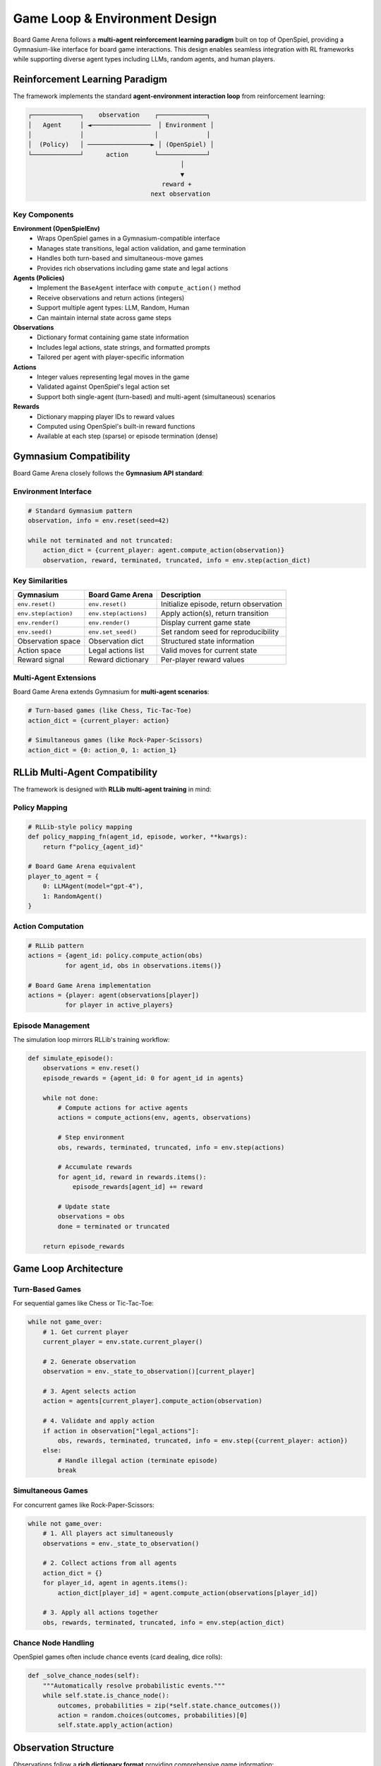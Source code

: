 Game Loop & Environment Design
==============================

Board Game Arena follows a **multi-agent reinforcement learning paradigm** built on top of OpenSpiel, providing a Gymnasium-like interface for board game interactions. This design enables seamless integration with RL frameworks while supporting diverse agent types including LLMs, random agents, and human players.

Reinforcement Learning Paradigm
--------------------------------

The framework implements the standard **agent-environment interaction loop** from reinforcement learning:

.. code-block:: text

   ┌─────────────┐    observation    ┌─────────────┐
   │   Agent     │ ◄────────────────  │ Environment │
   │             │                   │             │
   │  (Policy)   │ ─────────────────► │ (OpenSpiel) │
   └─────────────┘      action       └─────────────┘
                                            │
                                            ▼
                                       reward +
                                    next observation

Key Components
~~~~~~~~~~~~~~

**Environment (OpenSpielEnv)**
  - Wraps OpenSpiel games in a Gymnasium-compatible interface
  - Manages state transitions, legal action validation, and game termination
  - Handles both turn-based and simultaneous-move games
  - Provides rich observations including game state and legal actions

**Agents (Policies)**
  - Implement the ``BaseAgent`` interface with ``compute_action()`` method
  - Receive observations and return actions (integers)
  - Support multiple agent types: LLM, Random, Human
  - Can maintain internal state across game steps

**Observations**
  - Dictionary format containing game state information
  - Includes legal actions, state strings, and formatted prompts
  - Tailored per agent with player-specific information

**Actions**
  - Integer values representing legal moves in the game
  - Validated against OpenSpiel's legal action set
  - Support both single-agent (turn-based) and multi-agent (simultaneous) scenarios

**Rewards**
  - Dictionary mapping player IDs to reward values
  - Computed using OpenSpiel's built-in reward functions
  - Available at each step (sparse) or episode termination (dense)

Gymnasium Compatibility
------------------------

Board Game Arena closely follows the **Gymnasium API standard**:

Environment Interface
~~~~~~~~~~~~~~~~~~~~~

.. code-block:: python

   # Standard Gymnasium pattern
   observation, info = env.reset(seed=42)

   while not terminated and not truncated:
       action_dict = {current_player: agent.compute_action(observation)}
       observation, reward, terminated, truncated, info = env.step(action_dict)

Key Similarities
~~~~~~~~~~~~~~~~

==================== ===================== ================================
**Gymnasium**        **Board Game Arena**  **Description**
==================== ===================== ================================
``env.reset()``      ``env.reset()``       Initialize episode, return observation
``env.step(action)`` ``env.step(actions)`` Apply action(s), return transition
``env.render()``     ``env.render()``      Display current game state
``env.seed()``       ``env.set_seed()``    Set random seed for reproducibility
Observation space    Observation dict      Structured state information
Action space         Legal actions list    Valid moves for current state
Reward signal        Reward dictionary     Per-player reward values
==================== ===================== ================================

Multi-Agent Extensions
~~~~~~~~~~~~~~~~~~~~~~~

Board Game Arena extends Gymnasium for **multi-agent scenarios**:

.. code-block:: python

   # Turn-based games (like Chess, Tic-Tac-Toe)
   action_dict = {current_player: action}

   # Simultaneous games (like Rock-Paper-Scissors)
   action_dict = {0: action_0, 1: action_1}

RLLib Multi-Agent Compatibility
--------------------------------

The framework is designed with **RLLib multi-agent training** in mind:

Policy Mapping
~~~~~~~~~~~~~~

.. code-block:: python

   # RLLib-style policy mapping
   def policy_mapping_fn(agent_id, episode, worker, **kwargs):
       return f"policy_{agent_id}"

   # Board Game Arena equivalent
   player_to_agent = {
       0: LLMAgent(model="gpt-4"),
       1: RandomAgent()
   }

Action Computation
~~~~~~~~~~~~~~~~~~

.. code-block:: python

   # RLLib pattern
   actions = {agent_id: policy.compute_action(obs)
             for agent_id, obs in observations.items()}

   # Board Game Arena implementation
   actions = {player: agent(observations[player])
             for player in active_players}

Episode Management
~~~~~~~~~~~~~~~~~~

The simulation loop mirrors RLLib's training workflow:

.. code-block:: python

   def simulate_episode():
       observations = env.reset()
       episode_rewards = {agent_id: 0 for agent_id in agents}

       while not done:
           # Compute actions for active agents
           actions = compute_actions(env, agents, observations)

           # Step environment
           obs, rewards, terminated, truncated, info = env.step(actions)

           # Accumulate rewards
           for agent_id, reward in rewards.items():
               episode_rewards[agent_id] += reward

           # Update state
           observations = obs
           done = terminated or truncated

       return episode_rewards

Game Loop Architecture
----------------------

Turn-Based Games
~~~~~~~~~~~~~~~~

For sequential games like Chess or Tic-Tac-Toe:

.. code-block:: python

   while not game_over:
       # 1. Get current player
       current_player = env.state.current_player()

       # 2. Generate observation
       observation = env._state_to_observation()[current_player]

       # 3. Agent selects action
       action = agents[current_player].compute_action(observation)

       # 4. Validate and apply action
       if action in observation["legal_actions"]:
           obs, rewards, terminated, truncated, info = env.step({current_player: action})
       else:
           # Handle illegal action (terminate episode)
           break

Simultaneous Games
~~~~~~~~~~~~~~~~~~

For concurrent games like Rock-Paper-Scissors:

.. code-block:: python

   while not game_over:
       # 1. All players act simultaneously
       observations = env._state_to_observation()

       # 2. Collect actions from all agents
       action_dict = {}
       for player_id, agent in agents.items():
           action_dict[player_id] = agent.compute_action(observations[player_id])

       # 3. Apply all actions together
       obs, rewards, terminated, truncated, info = env.step(action_dict)

Chance Node Handling
~~~~~~~~~~~~~~~~~~~~

OpenSpiel games often include chance events (card dealing, dice rolls):

.. code-block:: python

   def _solve_chance_nodes(self):
       """Automatically resolve probabilistic events."""
       while self.state.is_chance_node():
           outcomes, probabilities = zip(*self.state.chance_outcomes())
           action = random.choices(outcomes, probabilities)[0]
           self.state.apply_action(action)

Observation Structure
---------------------

Observations follow a **rich dictionary format** providing comprehensive game information:

.. code-block:: python

   observation = {
       "state_string": "X.O\\n.X.\\n...",  # Human-readable state
       "legal_actions": [0, 2, 5, 6, 7, 8],  # Valid move indices
       "prompt": "You are playing Tic-Tac-Toe\\n..."  # Formatted for LLMs
   }

Per-Agent Observations
~~~~~~~~~~~~~~~~~~~~~~

Each agent receives **player-specific information**:

- **Partial observability**: Hidden information (e.g., opponent cards in Poker)
- **Player perspective**: Board orientation and symbol assignment
- **Legal actions**: Only moves valid for that specific player
- **Context prompts**: Tailored natural language descriptions for LLM agents

Action Space Design
-------------------

Actions are represented as **integer indices** corresponding to OpenSpiel's action encoding:

.. code-block:: python

   # Tic-Tac-Toe: positions 0-8
   # 0 1 2
   # 3 4 5
   # 6 7 8

   # Connect Four: columns 0-6
   # Kuhn Poker: 0=Pass, 1=Bet

.. note::
   All action indices are validated against OpenSpiel's legal action constraints to ensure game rule compliance.

Action Validation
~~~~~~~~~~~~~~~~~

The framework provides **automatic legal action checking**:

.. code-block:: python

   legal_actions = env.state.legal_actions(current_player)

   if chosen_action not in legal_actions:
       # Log illegal move and terminate episode
       logger.error(f"Illegal action {chosen_action} by player {current_player}")
       env.truncated = True

Reward Structure
----------------

Rewards follow **OpenSpiel's game-theoretic conventions**:

Zero-Sum Games
~~~~~~~~~~~~~~
- Winner: +1, Loser: -1, Draw: 0
- Total rewards sum to zero across all players

Cooperative Games
~~~~~~~~~~~~~~~~~
- Shared objectives with aligned reward signals
- All players receive same reward for joint success

Reward Timing
~~~~~~~~~~~~~
.. code-block:: python

   # Sparse rewards (typical)
   rewards = {0: 0.0, 1: 0.0}  # During game
   rewards = {0: 1.0, 1: -1.0}  # At termination

   # Dense rewards (optional)
   rewards = {0: step_reward, 1: step_reward}  # Each step


See Also
--------

- :doc:`agents` - Detailed agent implementation guide
- :doc:`games` - Available game environments
- :doc:`api_reference` - Complete API documentation
- :doc:`experiments` - Advanced multi-agent training setups
